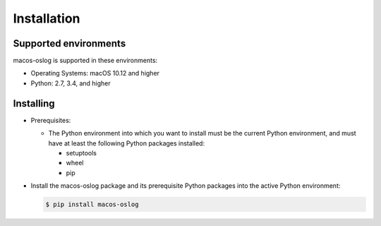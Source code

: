 
.. _`Installation`:

Installation
------------


.. _`Supported environments`:

Supported environments
^^^^^^^^^^^^^^^^^^^^^^

macos-oslog is supported in these environments:

* Operating Systems: macOS 10.12 and higher

* Python: 2.7, 3.4, and higher


.. _`Installing`:

Installing
^^^^^^^^^^

* Prerequisites:

  - The Python environment into which you want to install must be the current
    Python environment, and must have at least the following Python packages
    installed:

    - setuptools
    - wheel
    - pip

* Install the macos-oslog package and its prerequisite
  Python packages into the active Python environment:

  .. code-block:: bash

      $ pip install macos-oslog

